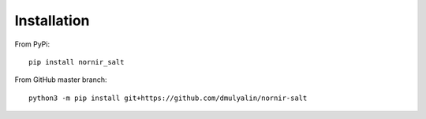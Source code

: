 Installation
############

From PyPi::

  pip install nornir_salt

From GitHub master branch::

  python3 -m pip install git+https://github.com/dmulyalin/nornir-salt
